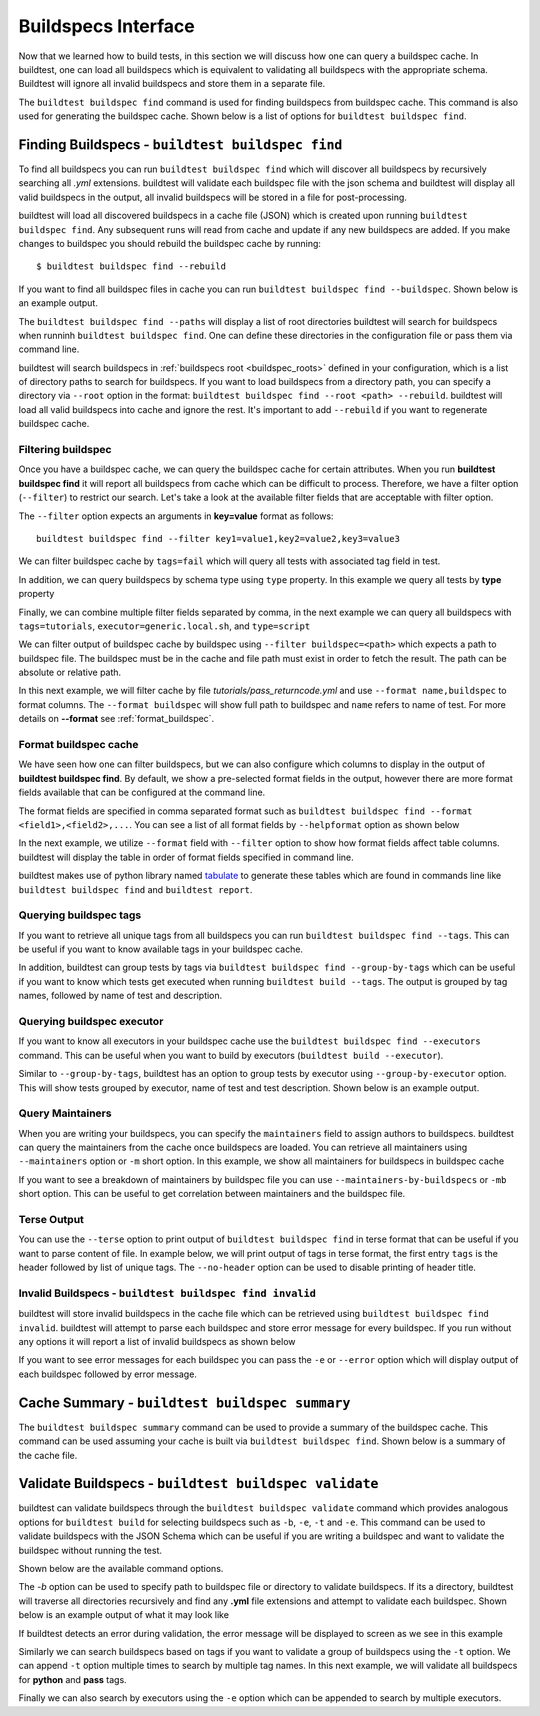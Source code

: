 .. _buildspec_interface:

Buildspecs Interface
======================

Now that we learned how to build tests, in this section we will discuss how one can
query a buildspec cache. In buildtest, one can load all buildspecs which is equivalent
to validating all buildspecs with the appropriate schema. Buildtest will ignore all
invalid buildspecs and store them in a separate file.

The ``buildtest buildspec find`` command is used for finding buildspecs from buildspec
cache. This command is also used for generating the buildspec cache. Shown below is a list of options for
``buildtest buildspec find``.

.. command-output:: buildtest buildspec find --help

.. _find_buildspecs:

Finding Buildspecs - ``buildtest buildspec find``
--------------------------------------------------

To find all buildspecs you can run ``buildtest buildspec find`` which will discover
all buildspecs by recursively searching all `.yml` extensions. buildtest will validate each
buildspec file with the json schema and buildtest will display all valid buildspecs in the output,
all invalid buildspecs will be stored in a file for post-processing.

.. command-output:: buildtest buildspec find

buildtest will load all discovered buildspecs in a cache file (JSON) which is created upon
running ``buildtest buildspec find``. Any subsequent runs will read from cache and update
if any new buildspecs are added. If you make changes to buildspec you should rebuild the
buildspec cache by running::

  $ buildtest buildspec find --rebuild

If you want to find all buildspec files in cache you can run ``buildtest buildspec find --buildspec``.
Shown below is an example output.

.. command-output:: buildtest buildspec find --buildspec
   :ellipsis: 11

The ``buildtest buildspec find --paths`` will display a list of root directories buildtest will search for
buildspecs when runninh ``buildtest buildspec find``. One can define these directories in the configuration file
or pass them via command line.

.. command-output:: buildtest buildspec find --paths

buildtest will search buildspecs in :ref:`buildspecs root <buildspec_roots>` defined in your configuration,
which is a list of directory paths to search for buildspecs.
If you want to load buildspecs from a directory path, you can specify a directory
via ``--root`` option in the format: ``buildtest buildspec find --root <path> --rebuild``.
buildtest will load all valid buildspecs into cache and ignore
the rest. It's important to add ``--rebuild`` if you want to regenerate buildspec cache.

Filtering buildspec
~~~~~~~~~~~~~~~~~~~~

Once you have a buildspec cache, we can query the buildspec cache for certain attributes.
When you run **buildtest buildspec find** it will report all buildspecs from cache which can
be difficult to process. Therefore, we have a filter option (``--filter``) to restrict our search.
Let's take a look at the available filter fields that are acceptable with filter option.

.. command-output:: buildtest buildspec find --helpfilter

The ``--filter`` option expects an arguments in **key=value** format as follows::

    buildtest buildspec find --filter key1=value1,key2=value2,key3=value3

We can filter buildspec cache by ``tags=fail`` which will query all tests with
associated tag field in test.

.. command-output:: buildtest buildspec find --filter tags=fail

In addition, we can query buildspecs by schema type using ``type`` property. In this
example we query all tests by **type** property

.. command-output:: buildtest buildspec find --filter type=script
    :ellipsis: 21

Finally, we can combine multiple filter fields separated by comma, in the next example
we can query all buildspecs with ``tags=tutorials``, ``executor=generic.local.sh``, and ``type=script``

.. command-output:: buildtest buildspec find --filter tags=tutorials,executor=generic.local.sh,type=script

We can filter output of buildspec cache by buildspec using ``--filter buildspec=<path>`` which
expects a path to buildspec file.  The buildspec must be in the cache and file path must exist in order to
fetch the result. The path can be absolute or relative path.

In this next example, we will filter cache by file `tutorials/pass_returncode.yml` and use ``--format name,buildspec``
to format columns. The ``--format buildspec`` will show full path to buildspec and ``name`` refers to name of test.
For more details on **--format** see :ref:`format_buildspec`.

.. command-output:: buildtest buildspec find --filter buildspec=tutorials/pass_returncode.yml --format name,buildspec

.. _format_buildspec:

Format buildspec cache
~~~~~~~~~~~~~~~~~~~~~~~

We have seen how one can filter buildspecs, but we can also configure which columns to display
in the output of **buildtest buildspec find**. By default, we show a pre-selected format fields
in the output, however there are more format fields available that can be configured at the command line.

The format fields are specified in comma separated format such as ``buildtest buildspec find --format <field1>,<field2>,...``.
You can see a list of all format fields by ``--helpformat`` option as shown below

.. command-output:: buildtest buildspec find --helpformat

In the next example, we utilize ``--format`` field with ``--filter`` option to show
how format fields affect table columns. buildtest will display the table in order of
format fields specified in command line.

.. command-output:: buildtest buildspec find --format name,description,buildspec --filter tags=tutorials,executor=generic.local.sh

buildtest makes use of python library named `tabulate <https://pypi.org/project/tabulate/>`_
to generate these tables which are found in commands line like ``buildtest buildspec find``
and ``buildtest report``.

.. _buildspec_tags:

Querying buildspec tags
~~~~~~~~~~~~~~~~~~~~~~~~

If you want to retrieve all unique tags from all buildspecs you can run
``buildtest buildspec find --tags``. This can be useful if you want to know available
tags in your buildspec cache.

.. command-output:: buildtest buildspec find --tags

In addition, buildtest can group tests by tags via ``buildtest buildspec find --group-by-tags``
which can be useful if you want to know which tests get executed when running ``buildtest build --tags``.
The output is grouped by tag names, followed by name of test and description.

.. command-output:: buildtest buildspec find --group-by-tags
   :ellipsis: 41

.. _buildspec_executor:

Querying buildspec executor
~~~~~~~~~~~~~~~~~~~~~~~~~~~~

If you want to know all executors in your buildspec cache use the
``buildtest buildspec find --executors`` command. This can be useful when
you want to build by executors (``buildtest build --executor``).

.. command-output:: buildtest buildspec find --executors

Similar to ``--group-by-tags``, buildtest has an option to group tests by executor
using ``--group-by-executor`` option. This will show tests grouped by executor,
name of test and test description. Shown below is an example output.

.. command-output:: buildtest buildspec find --group-by-executor
    :ellipsis: 31


.. _buildspec_maintainers:

Query Maintainers
~~~~~~~~~~~~~~~~~

When you are writing your buildspecs, you can specify the ``maintainers`` field to assign
authors to buildspecs. buildtest can query the maintainers from the cache
once buildspecs are loaded. You can retrieve all maintainers using ``--maintainers`` option or ``-m``
short option. In this example, we show all maintainers for buildspecs in buildspec
cache

.. command-output:: buildtest buildspec find --maintainers

If you want to see a breakdown of maintainers by buildspec file you can use ``--maintainers-by-buildspecs``
or ``-mb`` short option. This can be useful to get correlation between maintainers and the buildspec file.

.. command-output:: buildtest buildspec find -mb


Terse Output
~~~~~~~~~~~~~

You can use the ``--terse`` option to print output of ``buildtest buildspec find`` in terse format that can
be useful if you want to parse content of file. In example below, we will print output of tags in terse format, the
first entry ``tags`` is the header followed by list of unique tags.  The ``--no-header`` option
can be used to disable printing of header title.

.. command-output:: buildtest buildspec find -t --terse


Invalid Buildspecs - ``buildtest buildspec find invalid``
~~~~~~~~~~~~~~~~~~~~~~~~~~~~~~~~~~~~~~~~~~~~~~~~~~~~~~~~~

buildtest will store invalid buildspecs in the cache file which can be retrieved using ``buildtest buildspec find invalid``. buildtest
will attempt to parse each buildspec and store error message for every buildspec. If you run without any options it will
report a list of invalid buildspecs as shown below

.. command-output:: buildtest buildspec find invalid

If you want to see error messages for each buildspec you can pass the ``-e`` or ``--error`` option which will display output of
each buildspec followed by error message.

.. command-output:: buildtest buildspec find invalid -e


Cache Summary - ``buildtest buildspec summary``
------------------------------------------------

The ``buildtest buildspec summary`` command can be used to provide a summary of the buildspec cache. This command
can be used assuming your cache is built via ``buildtest buildspec find``. Shown below is a summary of the cache file.

.. command-output:: buildtest buildspec summary


Validate Buildspecs - ``buildtest buildspec validate``
--------------------------------------------------------

buildtest can validate buildspecs through the ``buildtest buildspec validate`` command which provides
analogous options for ``buildtest build`` for selecting buildspecs such as ``-b``, ``-e``, ``-t`` and ``-e``.
This command can be used to validate buildspecs with the JSON Schema which can be useful if you are writing a buildspec
and want to validate the buildspec without running the test.

Shown below are the available command options.

.. command-output:: buildtest buildspec validate --help

The `-b` option can be used to specify path to buildspec file or directory to validate buildspecs. If its a directory,
buildtest will traverse all directories recursively and find any **.yml** file extensions and attempt to validate each buildspec.
Shown below is an example output of what it may look like

.. command-output:: buildtest buildspec validate -b tutorials/vars.yml

If buildtest detects an error during validation, the error message will be displayed to screen as we see in this example

.. command-output:: buildtest buildspec validate -b tutorials/invalid_tags.yml

Similarly we can search buildspecs based on tags if you want to validate a group of buildspecs using the ``-t`` option. We can
append ``-t`` option multiple times to search by multiple tag names. In this next example, we
will validate all buildspecs for **python** and **pass** tags.

.. command-output:: buildtest buildspec validate -t python -t pass

Finally we can also search by executors using the ``-e`` option which can be appended to search by
multiple executors.

.. command-output:: buildtest buildspec validate -e generic.local.csh
